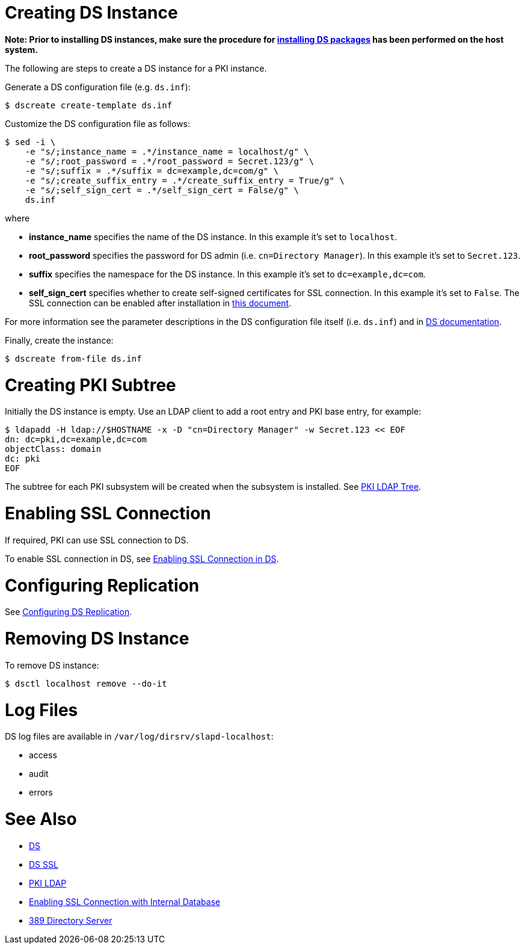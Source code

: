 // This page is copied and modifed from https://github.com/dogtagpki/pki/wiki/Installing-DS-Server
//
= Creating DS Instance =

*Note: Prior to installing DS instances, make sure the procedure for link:Installing_DS_Packages[installing DS packages] has been performed on the host system.*

The following are steps to create a DS instance for a PKI instance.

Generate a DS configuration file (e.g. `ds.inf`):

----
$ dscreate create-template ds.inf
----

Customize the DS configuration file as follows:

----
$ sed -i \
    -e "s/;instance_name = .*/instance_name = localhost/g" \
    -e "s/;root_password = .*/root_password = Secret.123/g" \
    -e "s/;suffix = .*/suffix = dc=example,dc=com/g" \
    -e "s/;create_suffix_entry = .*/create_suffix_entry = True/g" \
    -e "s/;self_sign_cert = .*/self_sign_cert = False/g" \
    ds.inf
----

where

* *instance_name* specifies the name of the DS instance. In this example it's set to `localhost`.
* *root_password* specifies the password for DS admin (i.e. `cn=Directory Manager`). In this example it's set to `Secret.123`.
* *suffix* specifies the namespace for the DS instance. In this example it's set to `dc=example,dc=com`.
* *self_sign_cert* specifies whether to create self-signed certificates for SSL connection. In this example it's set to `False`. The SSL connection can be enabled after installation in link:Enabling-SSL-Connection-in-DS[this document].

For more information see the parameter descriptions in the DS configuration file itself (i.e. `ds.inf`) and in link:https://directory.fedoraproject.org/docs/389ds/design/dsadm-dsconf.html[DS documentation].

Finally, create the instance:

----
$ dscreate from-file ds.inf
----

= Creating PKI Subtree =

Initially the DS instance is empty. Use an LDAP client to add a root entry and PKI base entry, for example:

----
$ ldapadd -H ldap://$HOSTNAME -x -D "cn=Directory Manager" -w Secret.123 << EOF
dn: dc=pki,dc=example,dc=com
objectClass: domain
dc: pki
EOF
----

The subtree for each PKI subsystem will be created when the subsystem is installed. See link:PKI-LDAP-Tree[PKI LDAP Tree].

= Enabling SSL Connection =

If required, PKI can use SSL connection to DS.

To enable SSL connection in DS, see link:Enabling-SSL-Connection-in-DS[Enabling SSL Connection in DS].

= Configuring Replication =

See link:https://github.com/dogtagpki/389-ds-base/wiki/Configuring-DS-Replication[Configuring DS Replication].

= Removing DS Instance =

To remove DS instance:

----
$ dsctl localhost remove --do-it
----

= Log Files =

DS log files are available in `/var/log/dirsrv/slapd-localhost`:

* access
* audit
* errors

= See Also =

* link:https://www.dogtagpki.org/wiki/DS[DS]
* link:https://www.dogtagpki.org/wiki/DS_SSL[DS SSL]
* link:https://www.dogtagpki.org/wiki/PKI_LDAP[PKI LDAP]
* link:Enabling-SSL-Connection-with-Internal-Database[Enabling SSL Connection with Internal Database]
* link:https://directory.fedoraproject.org[389 Directory Server]
